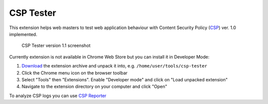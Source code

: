 ===========
CSP Tester
===========

This extension helps web masters to test web application behaviour 
with Content Security Policy (CSP_) ver. 1.0 implemented.

.. figure:: https://www.oxdef.info/static/images/csp-tester_1.1.png
  
  CSP Tester version 1.1 screenshot
  
Currently extension is not available in Chrome Web Store but you can install it in Developer Mode:

#. Download_ the extension archive and unpack it into, e.g. ``/home/user/tools/csp-tester``
#. Click the Chrome menu icon on the browser toolbar
#. Select "Tools" then "Extensions". Enable "Developer mode" and click on "Load unpacked extension"
#. Navigate to the extension directory on your computer and click "Open"

To analyze CSP logs you can use `CSP Reporter <https://www.oxdef.info/csp-reporter>`__

.. _CSP: http://www.w3.org/TR/CSP/ 
.. _Download: https://github.com/oxdef/csp-tester/archive/master.zip
